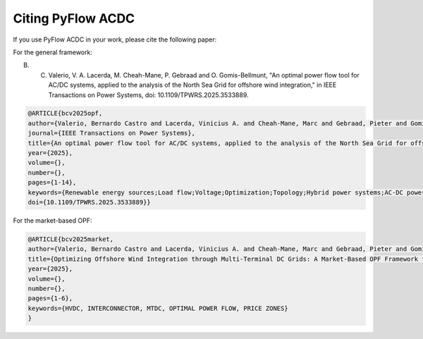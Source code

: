 Citing PyFlow ACDC
==================

If you use PyFlow ACDC in your work, please cite the following paper:

For the general framework:

B. C. Valerio, V. A. Lacerda, M. Cheah-Mane, P. Gebraad and O. Gomis-Bellmunt, "An optimal power flow tool for AC/DC systems, applied to the analysis of the North Sea Grid for offshore wind integration," in IEEE Transactions on Power Systems, doi: 10.1109/TPWRS.2025.3533889.

.. code-block:: bibtex
    
    @ARTICLE{bcv2025opf,
    author={Valerio, Bernardo Castro and Lacerda, Vinicius A. and Cheah-Mane, Marc and Gebraad, Pieter and Gomis-Bellmunt, Oriol},
    journal={IEEE Transactions on Power Systems}, 
    title={An optimal power flow tool for AC/DC systems, applied to the analysis of the North Sea Grid for offshore wind integration}, 
    year={2025},
    volume={},
    number={},
    pages={1-14},
    keywords={Renewable energy sources;Load flow;Voltage;Optimization;Topology;Hybrid power systems;AC-DC power converters;Reactive power;Load modeling;Europe;HVDC;Hybrid AC/DC;Multiterminal DC network;North Sea;Offshore Wind;Optimal Power Flow;Power System modelling},
    doi={10.1109/TPWRS.2025.3533889}}


For the market-based OPF:



.. code-block:: bibtex

    @ARTICLE{bcv2025market,
    author={Valerio, Bernardo Castro and Lacerda, Vinicius A. and Cheah-Mane, Marc and Gebraad, Pieter and Gomis-Bellmunt, Oriol},
    title={Optimizing Offshore Wind Integration through Multi-Terminal DC Grids: A Market-Based OPF Framework for the North Sea Interconnectors}, 
    year={2025},
    volume={},
    number={},
    pages={1-6},
    keywords={HVDC, INTERCONNECTOR, MTDC, OPTIMAL POWER FLOW, PRICE ZONES}
    }

